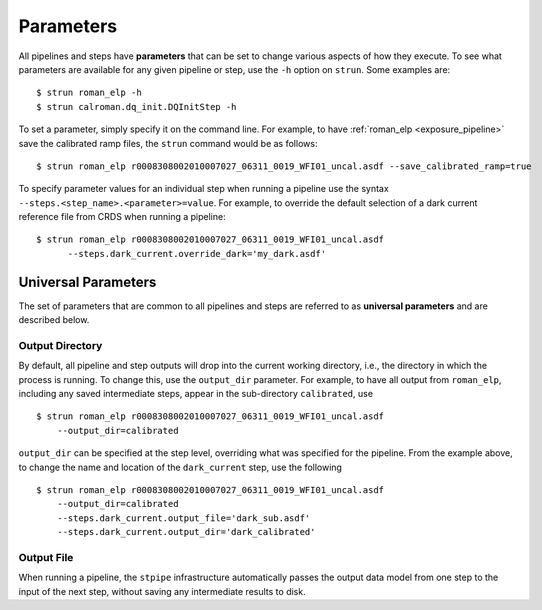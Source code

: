 Parameters
==========

All pipelines and steps have **parameters** that can be set to change various
aspects of how they execute. To see what parameters are available for any given
pipeline or step, use the ``-h`` option on ``strun``. Some examples are:
::

   $ strun roman_elp -h
   $ strun calroman.dq_init.DQInitStep -h

To set a parameter, simply specify it on the command line. For example, to have
:ref:`roman_elp <exposure_pipeline>` save the calibrated ramp files, the
``strun`` command would be as follows:
::

   $ strun roman_elp r0008308002010007027_06311_0019_WFI01_uncal.asdf --save_calibrated_ramp=true

To specify parameter values for an individual step when running a pipeline
use the syntax ``--steps.<step_name>.<parameter>=value``.
For example, to override the default selection of a dark current reference
file from CRDS when running a pipeline:
::

    $ strun roman_elp r0008308002010007027_06311_0019_WFI01_uncal.asdf
          --steps.dark_current.override_dark='my_dark.asdf'

Universal Parameters
--------------------

The set of parameters that are common to all pipelines and steps are referred to
as **universal parameters** and are described below.

.. _intro_output_directory:

Output Directory
^^^^^^^^^^^^^^^^

By default, all pipeline and step outputs will drop into the current
working directory, i.e., the directory in which the process is
running. To change this, use the ``output_dir`` parameter. For example, to
have all output from ``roman_elp``, including any saved
intermediate steps, appear in the sub-directory ``calibrated``, use
::

    $ strun roman_elp r0008308002010007027_06311_0019_WFI01_uncal.asdf
        --output_dir=calibrated

``output_dir`` can be specified at the step level, overriding what was
specified for the pipeline. From the example above, to change the name
and location of the ``dark_current`` step, use the following
::

    $ strun roman_elp r0008308002010007027_06311_0019_WFI01_uncal.asdf
        --output_dir=calibrated
        --steps.dark_current.output_file='dark_sub.asdf'
        --steps.dark_current.output_dir='dark_calibrated'

.. _intro_output_file:

Output File
^^^^^^^^^^^

When running a pipeline, the ``stpipe`` infrastructure automatically passes the
output data model from one step to the input of the next step, without
saving any intermediate results to disk.
